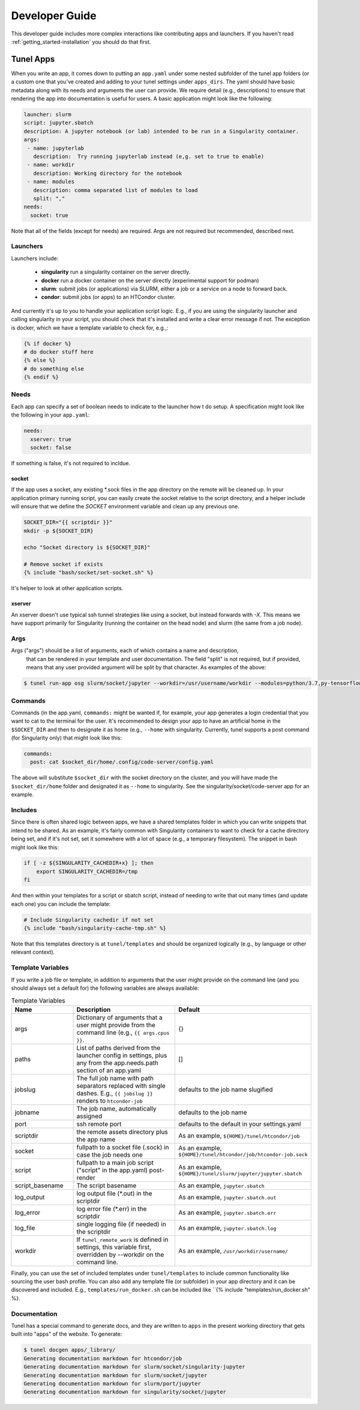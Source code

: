 .. _getting_started-developer-guide:

===============
Developer Guide
===============

This developer guide includes more complex interactions like contributing
apps and launchers. If you haven't read :ref:`getting_started-installation`
you should do that first.

Tunel Apps
==========

When you write an app, it comes down to putting an ``app.yaml`` under some nested
subfolder of the tunel app folders (or a custom one that you've created and adding
to your tunel settings under ``apps_dirs``.  The yaml should have basic metadata
along with its needs and arguments the user can provide. We require detail (e.g., descriptions)
to ensure that rendering the app into documentation is useful for users.
A basic application might look like the following:

.. code-block:: yaml

    launcher: slurm
    script: jupyter.sbatch
    description: A jupyter notebook (or lab) intended to be run in a Singularity container.
    args:
     - name: jupyterlab
       description:  Try running jupyterlab instead (e,g. set to true to enable) 
     - name: workdir
       description: Working directory for the notebook
     - name: modules
       description: comma separated list of modules to load
       split: ","
    needs:
      socket: true
  
Note that all of the fields (except for needs) are required. Args are not required but recommended,
described next.

Launchers
---------

Launchers include:


 - **singularity** run a singularity container on the server directly.
 - **docker** run a docker container on the server directly (experimental support for podman)
 - **slurm**: submit jobs (or applications) via SLURM, either a job or a service on a node to forward back.
 - **condor**: submit jobs (or apps) to an HTCondor cluster.

And currently it's up to you to handle your application script logic. E.g., if you are using the singularity launcher
and calling singularity in your script, you should check that it's installed and write a clear error message if not.
The exception is docker, which we have a template variable to check for, e.g.,:

.. code-block:: console

    {% if docker %}
    # do docker stuff here
    {% else %}
    # do something else
    {% endif %}


Needs
-----

Each app can specify a set of boolean needs to indicate to the launcher how t do setup.
A specification might look like the following in your ``app.yaml``:

.. code-block:: console

    needs:
      xserver: true
      socket: false

If something is false, it's not required to incldue.

socket
^^^^^^

If the app uses a socket, any existing *.sock files in the app directory on the remote will be cleaned up.
In your application primary running script, you can easily create the socket relative to the script directory,
and a helper include will ensure that we define the `SOCKET` environment variable and clean up any previous one.

.. code-block:: console

    SOCKET_DIR="{{ scriptdir }}"
    mkdir -p ${SOCKET_DIR}

    echo "Socket directory is ${SOCKET_DIR}"

    # Remove socket if exists
    {% include "bash/socket/set-socket.sh" %}

It's helper to look at other application scripts.


xserver
^^^^^^^

An xserver doesn't use typical ssh tunnel strategies like using a socket, but instead forwards with `-X`.
This means we have support primarily for Singularity (running the container on the head node) and
slurm (the same from a job node).


Args
----

Args ("args") should be a list of arguments, each of which contains a name and description,
 that can be rendered in your template and user documentation. The field "split"
 is not required, but if provided, means that any user provided argument will be split by that
 character. As examples of the above:

.. code-block:: console

    $ tunel run-app osg slurm/socket/jupyter --workdir=/usr/username/workdir --modules=python/3.7,py-tensorflow

Commands
--------

Commands (in the app.yaml, ``commands:`` might be wanted if, for example, your app generates a login credential
that you want to cat to the terminal for the user. It's recommended to design your app to have an artificial home
in the ``$SOCKET_DIR`` and then to designate it as home (e.g., ``--home`` with singularity. Currently, tunel supports
a post command (for Singularity only) that might look like this:

.. code-block:: yaml

    commands:
      post: cat $socket_dir/home/.config/code-server/config.yaml

The above will substitute ``$socket_dir`` with the socket directory on the cluster,
and you will have made the ``$socket_dir/home`` folder and designated it as ``--home``
to singularity. See the singularity/socket/code-server app for an example.


Includes
--------

Since there is often shared logic between apps, we have a shared templates
folder in which you can write snippets that intend to be shared. As an example,
it's fairly common with Singularity containers to want to check for a cache directory
being set, and if it's not set, set it somewhere with a lot of space (e.g., a temporary
filesystem). The snippet in bash might look like this:

.. code-block:: console

    if [ -z ${SINGULARITY_CACHEDIR+x} ]; then 
        export SINGULARITY_CACHEDIR=/tmp
    fi

And then within your templates for a script or sbatch script, instead of needing
to write that out many times (and update each one) you can include the template:

.. code-block:: console

    # Include Singularity cachedir if not set
    {% include "bash/singularity-cache-tmp.sh" %}

Note that this templates directory is at ``tunel/templates`` and should be organized
logically (e.g., by language or other relevant context).


Template Variables
------------------

If you write a job file or template, in addition to arguments that the user might
provide on the command line (and you should always set a default for) the following
variables are always available:

.. list-table:: Template Variables
   :widths: 25 65 10
   :header-rows: 1

   * - Name
     - Description
     - Default
   * - args
     - Dictionary of arguments that a user might provide from the command line (e.g., ``{{ args.cpus }}``.
     - {}
   * - paths
     - List of paths derived from the launcher config in settings, plus any from the app.needs.path section of an app.yaml
     - []
   * - jobslug
     - The full job name with path separators replaced with single dashes. E.g., ``{{ jobslug }}`` renders to ``htcondor-job``
     - defaults to the job name slugified
   * - jobname
     - The job name, automatically assigned
     - defaults to the job name
   * - port
     - ssh remote port
     - defaults to the default in your settings.yaml
   * - scriptdir
     - the remote assets directory plus the app name
     - As an example, ``${HOME}/tunel/htcondor/job``
   * - socket
     - fullpath to a socket file (.sock) in case the job needs one
     - As an example, ``${HOME}/tunel/htcondor/job/htcondor-job.sock``     
   * - script
     - fullpath to a main job script ("script" in the app.yaml) post-render
     - As an example, ``${HOME}/tunel/slurm/jupyter/jupyter.sbatch``
   * - script_basename
     - The script basename
     - As an example, ``jupyter.sbatch``
   * - log_output
     - log output file (*.out) in the scriptdir
     - As an example, ``jupyter.sbatch.out``
   * - log_error
     - log error file (*.err) in the scriptdir
     - As an example, ``jupyter.sbatch.err``
   * - log_file
     - single logging file (if needed) in the scriptdir
     - As an example, ``jupyter.sbatch.log``
   * - workdir
     - If ``tunel_remote_work`` is defined in settings, this variable first, overridden by --workdir on the command line.
     - As an example, ``/usr/workdir/username/``
     
Finally, you can use the set of included templates under ``tunel/templates`` to include common functionality like
sourcing the user bash profile. You can also add any template file (or subfolder) in your app directory
and it can be discovered and included. E.g., ``templates/run_docker.sh`` can be included like ``{% include "templates/run_docker.sh" %}.

Documentation
-------------

Tunel has a special command to generate docs, and they are written to ``apps`` in the
present working directory that gets built into "apps" of the website. To generate:

.. code-block:: console

    $ tunel docgen apps/_library/
    Generating documentation markdown for htcondor/job
    Generating documentation markdown for slurm/socket/singularity-jupyter
    Generating documentation markdown for slurm/socket/jupyter
    Generating documentation markdown for slurm/port/jupyter
    Generating documentation markdown for singularity/socket/jupyter


    
